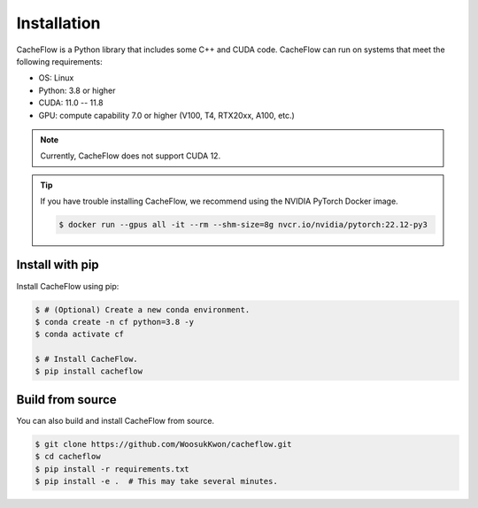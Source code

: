 Installation
============

CacheFlow is a Python library that includes some C++ and CUDA code.
CacheFlow can run on systems that meet the following requirements:

* OS: Linux
* Python: 3.8 or higher
* CUDA: 11.0 -- 11.8
* GPU: compute capability 7.0 or higher (V100, T4, RTX20xx, A100, etc.)

.. note::
    Currently, CacheFlow does not support CUDA 12.

.. tip::
    If you have trouble installing CacheFlow, we recommend using the NVIDIA PyTorch Docker image.

    .. code-block:: console

        $ docker run --gpus all -it --rm --shm-size=8g nvcr.io/nvidia/pytorch:22.12-py3

Install with pip
----------------

Install CacheFlow using pip:

.. code-block:: console

    $ # (Optional) Create a new conda environment.
    $ conda create -n cf python=3.8 -y
    $ conda activate cf

    $ # Install CacheFlow.
    $ pip install cacheflow


.. _build_from_source:

Build from source
-----------------

You can also build and install CacheFlow from source.

.. code-block:: console

    $ git clone https://github.com/WoosukKwon/cacheflow.git
    $ cd cacheflow
    $ pip install -r requirements.txt
    $ pip install -e .  # This may take several minutes.
